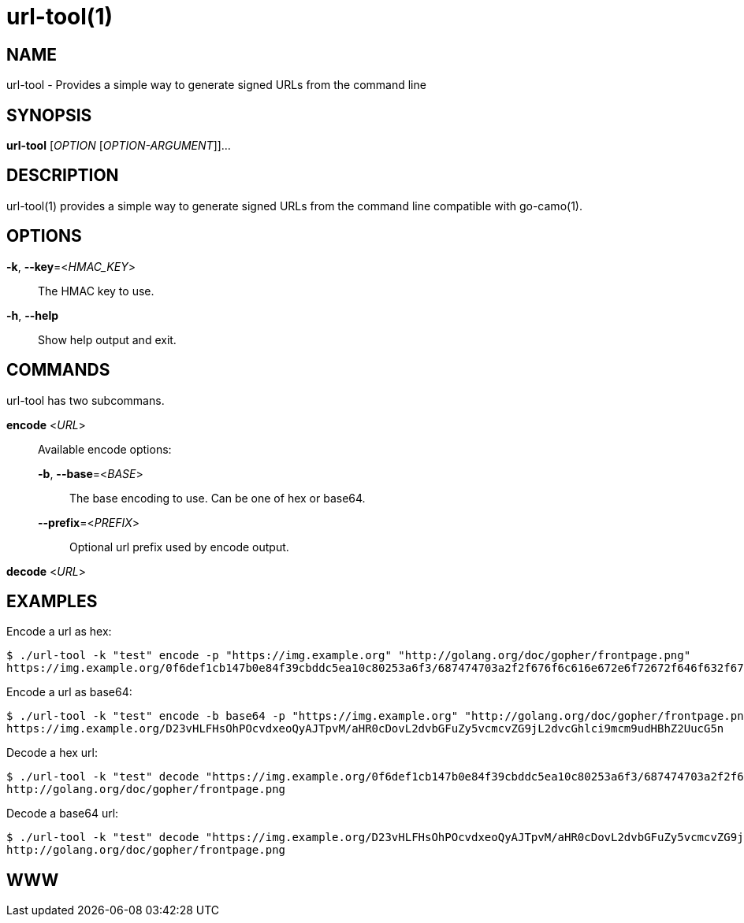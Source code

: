 = url-tool(1)

:doctype: manpage
:release-version: 2.0.0
:man manual: url-tool Manual
:man source: Go-Camo {release-version}
:man-linkstyle: pass:[blue R < >]

== NAME

url-tool - Provides a simple way to generate signed URLs from the command line

== SYNOPSIS

*url-tool* [_OPTION_ [_OPTION-ARGUMENT_]]...

== DESCRIPTION

url-tool(1) provides a simple way to generate signed URLs from the command line
compatible with go-camo(1).

== OPTIONS

*-k*, *--key*=<__HMAC_KEY__>::
   The HMAC key to use.

*-h*, *--help*::
	Show help output and exit.

== COMMANDS

url-tool has two subcommans.

*encode* <__URL__>::
+
--
Available encode options:

*-b*, *--base*=<__BASE__>::
	The base encoding to use. Can be one of hex or base64.

*--prefix*=<__PREFIX__>::
	Optional url prefix used by encode output.
--

*decode* <__URL__>::

[]

== EXAMPLES

Encode a url as hex:

----
$ ./url-tool -k "test" encode -p "https://img.example.org" "http://golang.org/doc/gopher/frontpage.png"
https://img.example.org/0f6def1cb147b0e84f39cbddc5ea10c80253a6f3/687474703a2f2f676f6c616e672e6f72672f646f632f676f706865722f66726f6e74706167652e706e67
----

Encode a url as base64:

----
$ ./url-tool -k "test" encode -b base64 -p "https://img.example.org" "http://golang.org/doc/gopher/frontpage.png"
https://img.example.org/D23vHLFHsOhPOcvdxeoQyAJTpvM/aHR0cDovL2dvbGFuZy5vcmcvZG9jL2dvcGhlci9mcm9udHBhZ2UucG5n
----

Decode a hex url:

----
$ ./url-tool -k "test" decode "https://img.example.org/0f6def1cb147b0e84f39cbddc5ea10c80253a6f3/687474703a2f2f676f6c616e672e6f72672f646f632f676f706865722f66726f6e74706167652e706e67"
http://golang.org/doc/gopher/frontpage.png
----

Decode a base64 url:

----
$ ./url-tool -k "test" decode "https://img.example.org/D23vHLFHsOhPOcvdxeoQyAJTpvM/aHR0cDovL2dvbGFuZy5vcmcvZG9jL2dvcGhlci9mcm9udHBhZ2UucG5n"
http://golang.org/doc/gopher/frontpage.png
----

== WWW


